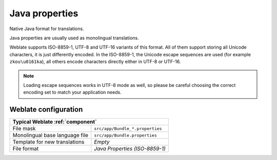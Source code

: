 
.. _javaprop:

Java properties
---------------

.. index::
    pair: Java properties; file format

Native Java format for translations.

Java properties are usually used as monolingual translations.

Weblate supports ISO-8859-1, UTF-8 and UTF-16 variants of this format. All of
them support storing all Unicode characters, it is just differently encoded.
In the ISO-8859-1, the Unicode escape sequences are used (for example ``zkou\u0161ka``),
all others encode characters directly either in UTF-8 or UTF-16.

.. note::

   Loading escape sequences works in UTF-8 mode as well, so please be
   careful choosing the correct encoding set to match your application needs.

.. seealso::

   * `Java properties on Wikipedia <https://en.wikipedia.org/wiki/.properties>`_
   * :doc:`tt:formats/properties`
   * :ref:`mi18n-lang`
   * :ref:`gwt`
   * :ref:`updating-target-files`
   * :ref:`addon-weblate.properties.sort`
   * :ref:`addon-weblate.cleanup.generic`

Weblate configuration
+++++++++++++++++++++

+-------------------------------------------------------------------+
| Typical Weblate :ref:`component`                                  |
+================================+==================================+
| File mask                      | ``src/app/Bundle_*.properties``  |
+--------------------------------+----------------------------------+
| Monolingual base language file | ``src/app/Bundle.properties``    |
+--------------------------------+----------------------------------+
| Template for new translations  | `Empty`                          |
+--------------------------------+----------------------------------+
| File format                    | `Java Properties (ISO-8859-1)`   |
+--------------------------------+----------------------------------+
